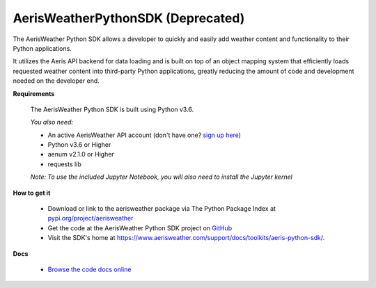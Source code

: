 
.. This package and all of its contents are supplied "as-is" and follow
        the GNU General Public License
        https://www.gnu.org/licenses/gpl.txt

AerisWeatherPythonSDK (Deprecated)
---------------------

The AerisWeather Python SDK allows a developer to quickly and easily add
weather content and functionality to their Python applications.

It utilizes the Aeris API backend for data loading and is built on
top of an object mapping system that efficiently loads requested
weather content into third-party Python applications, greatly
reducing the amount of code and development needed on the developer end.

**Requirements**

 The AerisWeather Python SDK is built using Python v3.6.

 *You also need:*

 - An active AerisWeather API account (don't have one? `sign up here <https://www.aerisweather.com/signup/pricing/>`_)
 - Python v3.6 or Higher
 - aenum v2.1.0 or Higher
 - requests lib

 *Note: To use the included Jupyter Notebook, you will also need to install the Jupyter kernel*


**How to get it**

 - Download or link to the aerisweather package via The Python Package Index at `pypi.org/project/aerisweather <https://pypi.org/project/aerisweather/>`_
 - Get the code at the AerisWeather Python SDK project on `GitHub <https://github.com/aerisweather/python_sdk>`_
 - Visit the SDK's home at `<https://www.aerisweather.com/support/docs/toolkits/aeris-python-sdk/>`_.

**Docs**

 - `Browse the code docs online <https://www.aerisweather.com/docs/python/Aeris/index.html>`_


